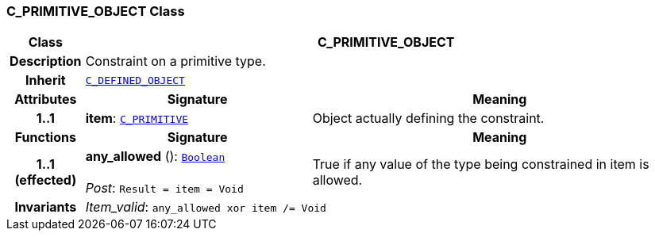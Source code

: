 === C_PRIMITIVE_OBJECT Class

[cols="^1,3,5"]
|===
h|*Class*
2+^h|*C_PRIMITIVE_OBJECT*

h|*Description*
2+a|Constraint on a primitive type.

h|*Inherit*
2+|`<<_c_defined_object_class,C_DEFINED_OBJECT>>`

h|*Attributes*
^h|*Signature*
^h|*Meaning*

h|*1..1*
|*item*: `<<_c_primitive_class,C_PRIMITIVE>>`
a|Object actually defining the constraint.
h|*Functions*
^h|*Signature*
^h|*Meaning*

h|*1..1 +
(effected)*
|*any_allowed* (): `link:/releases/BASE/1.4/assumed_types.html#_boolean_class[Boolean^]` +
 +
__Post__: `Result = item = Void`
a|True if any value of the type being constrained in item is allowed.

h|*Invariants*
2+a|__Item_valid__: `any_allowed xor item /= Void`
|===
